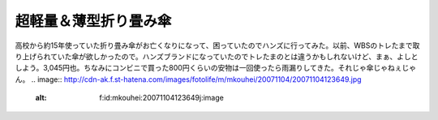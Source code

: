 ﻿超軽量＆薄型折り畳み傘
######################


高校から約15年使っていた折り畳み傘がお亡くなりになって、困っていたのでハンズに行ってみた。以前、WBSのトレたまで取り上げられていた傘が欲しかったので。ハンズブランドになっていたのでトレたまのとは違うかもしれないけど、まぁ、よしとしよう。3,045円也。ちなみにコンビニで買った800円くらいの安物は一回使ったら雨漏りしてきた。それじゃ傘じゃねぇじゃん。
.. image:: http://cdn-ak.f.st-hatena.com/images/fotolife/m/mkouhei/20071104/20071104123649.jpg
   :alt: f:id:mkouhei:20071104123649j:image




.. author:: mkouhei
.. categories:: 生活, 
.. tags::
.. comments::



